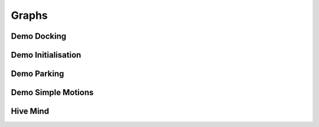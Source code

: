 Graphs
======

Demo Docking
------------

.. graphviz:: dot/demo_docking.dot

Demo Initialisation
-------------------

.. graphviz:: dot/demo_initialisation.dot

Demo Parking
------------

.. graphviz:: dot/demo_parking.dot

Demo Simple Motions
-------------------

.. graphviz:: dot/demo_simple_motions.dot

Hive Mind
---------

.. graphviz:: dot/hivemind.dot
